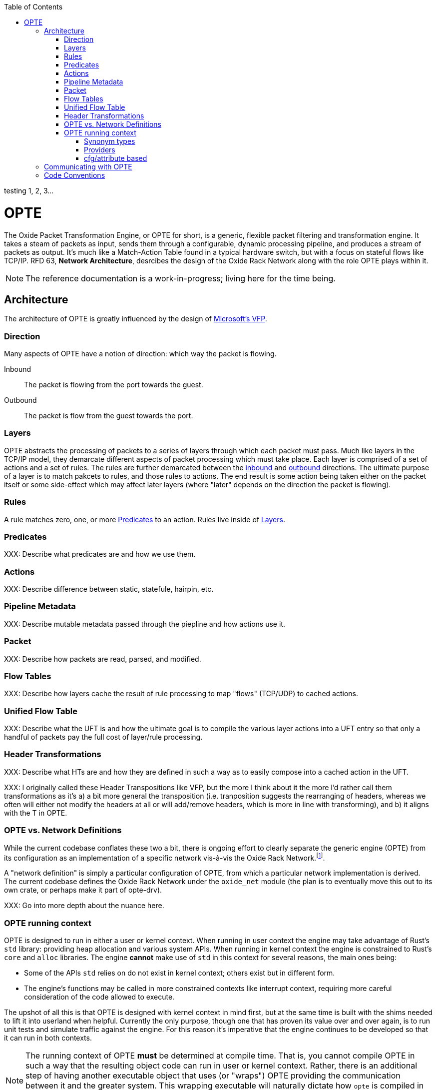:toc: left
:toclevels: 5

testing 1, 2, 3...

= OPTE

The Oxide Packet Transformation Engine, or OPTE for short, is a
generic, flexible packet filtering and transformation engine. It takes
a steam of packets as input, sends them through a configurable,
dynamic processing pipeline, and produces a stream of packets as
output. It's much like a Match-Action Table found in a typical
hardware switch, but with a focus on stateful flows like TCP/IP. RFD
63, *Network Architecture*, desrcibes the design of the Oxide Rack
Network along with the role OPTE plays within it.

NOTE: The reference documentation is a work-in-progress; living here
for the time being.

== Architecture

The architecture of OPTE is greatly influenced by the design of
https://www.microsoft.com/en-us/research/publication/vfp-virtual-switch-platform-host-sdn-public-cloud/[Microsoft's
VFP].

=== Direction

Many aspects of OPTE have a notion of direction: which way the packet
is flowing.

Inbound::
The packet is flowing from the port towards the guest.

Outbound::
The packet is flow from the guest towards the port.

=== Layers

OPTE abstracts the processing of packets to a series of layers through
which each packet must pass. Much like layers in the TCP/IP model,
they demarcate different aspects of packet processing which must take
place. Each layer is comprised of a set of actions and a set of rules.
The rules are further demarcated between the <<_direction,inbound>>
and <<_direction,outbound>> directions. The ultimate purpose of a
layer is to match pakcets to rules, and those rules to actions. The
end result is some action being taken either on the packet itself or
some side-effect which may affect later layers (where "later" depends
on the direction the packet is flowing).

=== Rules

A rule matches zero, one, or more <<_predicates>> to an action. Rules live
inside of <<_layers>>.

=== Predicates

XXX: Describe what predicates are and how we use them.

=== Actions

XXX: Describe difference between static, statefule, hairpin, etc.

=== Pipeline Metadata

XXX: Describe mutable metadata passed through the piepline and how
actions use it.

=== Packet

XXX: Describe how packets are read, parsed, and modified.

=== Flow Tables

XXX: Describe how layers cache the result of rule processing to map
"flows" (TCP/UDP) to cached actions.

=== Unified Flow Table

XXX: Describe what the UFT is and how the ultimate goal is to compile
the various layer actions into a UFT entry so that only a handful of
packets pay the full cost of layer/rule processing.

=== Header Transformations

XXX: Describe what HTs are and how they are defined in such a way as
to easily compose into a cached action in the UFT.

XXX: I originally called these Header Transpositions like VFP, but the
more I think about it the more I'd rather call them transformations as
it's a) a bit more general the transposition (i.e. tranposition
suggests the rearranging of headers, whereas we often will either not
modify the headers at all or will add/remove headers, which is more in
line with transforming), and b) it aligns with the T in OPTE.

=== OPTE vs. Network Definitions

While the current codebase conflates these two a bit, there is ongoing
effort to clearly separate the generic engine (OPTE) from its
configuration as an implementation of a specific network vis-à-vis the
Oxide Rack Network.footnote:[While you won't find anything in the RFDs about
the Oxide "Rack" Network, I'm adding this qualifier to empahsize that
there may be other future networks in an Oxide environment that we
want to implement, which may be separate from the one desrcibed in RFD
63].

A "network definition" is simply a particular configuration of OPTE,
from which a particular network implementation is derived. The current
codebase defines the Oxide Rack Network under the `oxide_net` module
(the plan is to eventually move this out to its own crate, or perhaps
make it part of opte-drv).

XXX: Go into more depth about the nuance here.

=== OPTE running context

OPTE is designed to run in either a user or kernel context. When
running in user context the engine may take advantage of Rust's `std`
library: providing heap allocation and various system APIs. When
running in kernel context the engine is constrained to Rust's `core`
and `alloc` libraries. The engine **cannot** make use of `std` in this
context for several reasons, the main ones being:

* Some of the APIs `std` relies on do not exist in kernel context;
  others exist but in different form.

* The engine's functions may be called in more constrained contexts
  like interrupt context, requiring more careful consideration of the
  code allowed to execute.

The upshot of all this is that OPTE is designed with kernel context in
mind first, but at the same time is built with the shims needed to
lift it into userland when helpful. Currently the only purpose, though
one that has proven its value over and over again, is to run unit
tests and simulate traffic against the engine. For this reason it's
imperative that the engine continues to be developed so that it can
run in both contexts.

NOTE: The running context of OPTE **must** be determined at compile
time. That is, you cannot compile OPTE in such a way that the
resulting object code can run in user or kernel context. Rather, there
is an additional step of having another executable object that uses
(or "wraps") OPTE providing the communication between it and the
greater system. This wrapping executable will naturally dictate how
`opte` is compiled in that case. For example, the `xde` kernel driver
uses the `opte` code in kernel context to provide the Oxide VPC
Network implementation. It is the liasion between the OPTE and the
greater system.

NOTE: When talking about "kernel context" we are limiting ourselves to
the illumos kernel only. It is a non-goal to maintain OPTE in a manner
that would allow it to run in other kernel environments such as Linux
or FreeBSD. To do so would require a kernel-shim layer in order to
present a single abstraction (say a mutex) with different kernel
implementations backing it. Shim layers like this often quickly
breakdown because the underlying abstractions ultimately leak into the
API (you see this in network drivers where FreeBSD uses a shim header
to map Linux network driver code into their kernel API and the result
is never pretty).

Allowing OPTE to run in user or kernel context is achieved using
different methods laid out below.

==== Synonym types

A synonym type is one that provides a kernel-context API which can be
replicated with high fidelity with a different API in user-context,
using a type from `std` or an external crate. When compiled for
kernel-context if provides a kernel API, when compiled for
user-context it presents a sort of "new type" pattern: `opte` always
uses the synonym type, but may be backed by an existing `std`/crate
type when compiled with `std` enabled.

The canonical example of this is the `opte::sync::KMutex` synonym
type. It provides a safe abstraction to the illumos kernel
https://illumos.org/man/9F/mutex_enter[mutex_enter(9F)] API when
compiled for kernel context. When compiled for user context it simply
uses `std::sync::Mutex` under the covers.

NOTE: One could argue that `opte` should just define this type as
Mutex, replicate the `std::sync::Mutex` API 1:1, and map that to the
underlying `mutex_enter(9F)` API. This mostly works, but if you look
closely cracks start to appear in the paint. The `std::sync::Mutex`
lives in the Rust `std` world, and that world needs to consider
non-abort panics: that is a thread that unwinds itself on panic
instead of aborting the entire process. For this reason the std mutex
returns a `Result` when attempting to lock the mutex. In the case that
a thread panics/unwinds while holding this mutex, it will be placed in
a poisened state and all future lock attempts (by other threads) will
return an error. Such a concern dost not exist in the illumos kernel:
if you panic the party is over. Therefore, there is no `Result` to
check when calling `lock()`: either you acquired the lock or you
ruined the party for everyone. Now, you could achieve this with
`Infalliable` in the error position, but it would still require
`unwrap()` calls against all the locks. This isn't the worst thing in
the world, but given OPTE's perogative to run in kernel context, all
`unwrap()` calls must be eyed with great suspicion, as anyone of them
could take out the entire host.

The upshot of a synonym type is that the kernel/user context problem
is solved at a type level, behind the type's implementation.

==== Providers

XXX Providers are also compile-time but allow more flexibility for
what types can stand in for a given API. Defined as trait that any
type can implement. Potentially allows operator to select at runtime
different implementations for a given context. Good example of this is
logging, where an basic API can be defined and kernel context can
define in terms of `cmn_err(9F)` and userland can have several impls
including `println!` or some logging crate (granted the developer
writes a shim for that crate to work with the provider trait define by
`opte`).

XXX While `opte` can provide an user context implementation of a
provider interface, it doesn't have to. This means the provider method
allows `opte` to distance itself from the user context implementation
while at the same time giving the developer more freedom. For example,
it means that `opte` doesn't have to pull in third-party crates to
provide these user context implementations and instead can just
provide the interface to which the developer of the userland
application needs to provide an impl. It's like a synonym type but the
developer of the user program provides the user context impl. Which
seems good for a type like `Periodic` where there is a clear kernel
API to use but perhaps an assortment of userland providers a developer
may want to choose from, and rather than have `opte` provide the shim
for all those crates it can simply as the developer to write their own
shim to the provider interface.

==== cfg/attribute based

XXX Some things ultimately can only exist in a specific context. Good
example of this is SDT probes, which are defined as symbols of the
form `__dtrace_probe_xxx`. These symbols mean nothing in user context.
However, there do exist USDT probes, which can emulate the kernel
context behavior. However, in order to do so we must restort to `cfg`
blocks.


== Communicating with OPTE

The `xde` device registers a single entry point with the DLD ioctl
framework. This entry point allows a client to send OPTE commands for
the purpose of programming the engine:

.entry point into `xde` via DLD
----
static xde_ioc_list: [dld::dld_ioc_info_t; 1] = [
    dld::dld_ioc_info_t {
        di_cmd: opte::api::XDE_OPTE_CMD as u32,
        di_flags: dld::DLDCOPYINOUT,
        di_argsize: IOCTL_SZ,
        di_func: xde_dld_ioc_opte_cmd,
        di_priv_func: secpolicy::secpolicy_dl_config,
    },
];
----

There are four values which make up an OPTE command.

`OpteCmd`:: `OpteCmd` is analogous to the `ioctl(2)` `request`
argument: it's an integer used to determine what type of request is
being made; this value is used by the kernel side to determine how to
interpret the ioctl argument

`OpteCmdIoctl`:: `OpteCmdIoctl` is analogous to the `ioctl(2)` `arg`
command: a pointer to a structure whose definition is shared across
both userspace and kernelspace; in this case both `opteadm` running in
userland and the `opte` engine running in the kernel share a
consistent (`repr(C)`) layout of this structure. Think of it as the
common delivery mechanism for the various `XxxReq`/`XxxResp` pairs.

`XxxReq`:: The request value for a given `OpteCmd`. It contains the
input needed to perform the specified command. E.g., the
`ListLayersReq` requires a `port_name: String` argument to know which
port to query. This value is shuttled from user to kernel via
`OpteCmdIotcl.req_bytes`. It is serialized in userland, written to
`req_bytes`. On the kernel side `resp_bytes` is copied into Kernel
Address Space (KAS) and deserialized.

`XxxResp`:: The response value for a given `OpteCmd`. E.g., the
`ListLayersResp` value contains a `Vec<LayerDesc>` describing the
layers registered for the given port. A command that has no response
data specifies `NoResp`. This value is shuttled from kernel to user
via `OpteCmdIoctl.resp_bytes`. The `resp_bytes` buffer is allocated
and initialized by the client in userspace. In the kernel the response
structure is serialized and then copied out to the userspace address.
When control returns to userland the client can then deserialize the
response buffer into the appropriate struct.

There's one more value that plays an important role in OPTE commands
and separates the OPTE ioctl mechanism from the more traditional
`ioctl(2)` APIs: `OpteError`. The OPTE ioctl mechanism is built in
such a way that in the case of command failure it tries its best to
deliver an `OpteError` value to the client. This is done via the same
`OpteCmdIoctl.resp_bytes` buffer used for the `XxxResp` value when a
command is successful. This allows the client to get more context
about the error compared to the traditional `ioctl(2)` usage which
gives you only an `errno` to work with (which is often ambiguous and
of little immediate help). This allows for the client to potentially
take additional measures on command failure. At minimum it allows
client logs to contain much better context about why a command failed,
allowing for quicker debugging.

Finally, on the kernel side, there is the `IoctlEnvelope` for wrapping
`OpteCmdIoctl`. This type provides a safe API for accessing the
request and marshaling a response out to the user. It relieves the
handler code of having to know the details of
`ddi_copyin(9F)`/`ddi_copyout(9F)`; allowing them to focus purely on
executing commands and returning a response.

Here's what the user/kernel address space looks like upon initial
entry into `xde_dld_ioc_opte_cmd()`. The key point this visual is
meant to convey is that at initial entry into the parent handler the
`req_bytes` and `resp_bytes` pointers still point to the userland
buffers. The `OpteCmdIoctl` data was copied-in by DLD on xde's behalf,
visualized by the dotted line from `karg` to `arg`. At this point the
xde ioctl handler still needs to copy-in the request. After processing
it needs to copy-out the response value to `resp_bytes` (`0x86ddf20`)
as well as the `OpteCmdIoctl` itself in order to update the
`resp_len_needed` value. Keep in mind this shows the logical value of
what's in `req_bytes`. The real value is actually the byte stream
produced from serializing this request value.


----
      ┌─────────────────────────────┐
  ┌ ─ │arg: 0x86de011               │
      └─────────────────────────────┘
  │                  │
                     ▼
  │ OpteCmdIoctl──────────────────────┐             ListLayersReq───────┐
    │ ┌─────────────────────────────┐ │             │┌─────────────────┐│
  │ │ │api_version: 0x1             │ │     ┌──────▶││port_name: "xde0"││◀─┐
    │ ├─────────────────────────────┤ │     │       │└─────────────────┘│  │
  │ │ │cmd: OpteCmd::ListLayers     │ │     │       └───────────────────┘  │
    │ ├─────────────────────────────┤ │     │                              │
  │ │ │req_bytes: 0x86dd010         │─┼─────┘                              │
    │ ├─────────────────────────────┤ │                                    │
  │ │ │req_len: 18                  │ │             ┌─────────────────┐    │
    │ ├─────────────────────────────┤ │             │┌─┬─┬─┬─┬─┬─┬─┬─┐│    │
  │ │ │resp_bytes: 0x86ddf20        │─┼────────────▶││0│0│0│0│0│0│0│0││    │
    │ ├─────────────────────────────┤ │             │└─┴─┴─┴─┴─┴─┴─┴─┘│    │
  │ │ │resp_len: 16384 (16K)        │ │             └─────────────────┘    │
    │ ├─────────────────────────────┤ │                      ▲             │
  │ │ │resp_len_needed: 0           │ │                      │             │
    │ └─────────────────────────────┘ │                      │             │
  │ └─────────────────────────────────┘                      │             │
                                                             │             │
  │                                                          │             │
                                                             │             │
  │                           User Address Space             │             │
   ━ ━ ━ ━ ━ ━ ━ ━ ━ ━ ━ ━ ━ ━ ━ ━ ━ ━ ━ ━ ━ ━ ━ ━ ━ ━ ━ ━ ━ ╋ ━ ━ ━ ━ ━ ━ ╋ ━
  │                          Kernel Address Space            │             │
                                                             │             │
┌ ┴ ─ ─ ─ ─ ─ ─ ─ ─ ─ ─                                      │             │
     ddi_copyin(9F)    │                                     │             │
└ ┬ ─ ─ ─ ─ ─ ─ ─ ─ ─ ─                                      │             │
     ┌─────────────────────────────┐                         │             │
  └ ▶│karg: 0xfffffeb4eaafbe00     │                         │             │
     └─────────────────────────────┘                         │             │
                    │                                        │             │
   OpteCmdIoctl─────▼────────────────┐                       │             │
   │ ┌─────────────────────────────┐ │                       │             │
   │ │api_version: 0x1             │ │                       │             │
   │ ├─────────────────────────────┤ │                       │             │
   │ │cmd: OpteCmd::ListLayers     │─┼───────────────────────┼─────────────┘
   │ ├─────────────────────────────┤ │                       │
   │ │req_bytes: 0x86dd010         │ │                       │
   │ ├─────────────────────────────┤ │                       │
   │ │req_len: 18                  │ │                       │
   │ ├─────────────────────────────┤ │                       │
   │ │resp_bytes: 0x86ddf20        │─┼───────────────────────┘
   │ ├─────────────────────────────┤ │
   │ │resp_len: 16384 (16K)        │ │
   │ ├─────────────────────────────┤ │
   │ │resp_len_needed: 0           │ │
   │ └─────────────────────────────┘ │
   └─────────────────────────────────┘
----

Here's what the address spaces look like after `list_layers_hdlr()` has
called `IoctlEnvelope::copy_in_req()`. Notice the kernel now has its
own copy of the `ListLayersReq` that it can access. Once again, keep
in mind that the truth is a little more complicated: `req_bytes`
contains the serialized bytes of `ListLayersReq`, and the
`IoctlEnvelope::copy_in_req()` deserializes the byte stream to create
a `ListLayersReq` value on the stack.

----
      ┌─────────────────────────────┐
  ┌ ─ │arg: 0x86de011               │
      └─────────────────────────────┘
  │                  │
                     ▼
  │ OpteCmdIoctl──────────────────────┐             ListLayersReq───────┐
    │ ┌─────────────────────────────┐ │             │┌─────────────────┐│
  │ │ │api_version: 0x1             │ │     ┌──────▶││port_name: "xde0"││
    │ ├─────────────────────────────┤ │     │       │└─────────────────┘│
  │ │ │cmd: OpteCmd::ListLayers     │ │     │       └───────────────────┘
    │ ├─────────────────────────────┤ │     │
  │ │ │req_bytes: 0x86dd010         │─┼─────┘
    │ ├─────────────────────────────┤ │
  │ │ │req_len: 18                  │ │             ┌─────────────────┐
    │ ├─────────────────────────────┤ │             │┌─┬─┬─┬─┬─┬─┬─┬─┐│
  │ │ │resp_bytes: 0x86ddf20        │─┼────────────▶││0│0│0│0│0│0│0│0││
    │ ├─────────────────────────────┤ │             │└─┴─┴─┴─┴─┴─┴─┴─┘│
  │ │ │resp_len: 16384 (16K)        │ │             └─────────────────┘
    │ ├─────────────────────────────┤ │                      ▲
  │ │ │resp_len_needed: 0           │ │                      │
    │ └─────────────────────────────┘ │                      │
  │ └─────────────────────────────────┘                      │
                                                             │
  │                                                          │
                                                             │
  │                           User Address Space             │
   ━ ━ ━ ━ ━ ━ ━ ━ ━ ━ ━ ━ ━ ━ ━ ━ ━ ━ ━ ━ ━ ━ ━ ━ ━ ━ ━ ━ ━ ╋ ━ ━ ━ ━ ━ ━ ━ ━
  │                          Kernel Address Space            │
                                                             │
┌ ┴ ─ ─ ─ ─ ─ ─ ─ ─ ─ ─                                      │
     ddi_copyin(9F)    │                                     │
└ ┬ ─ ─ ─ ─ ─ ─ ─ ─ ─ ─                                      │
     ┌─────────────────────────────┐                         │
  └ ▶│karg: 0xfffffeb4eaafbe00     │                         │
     └─────────────────────────────┘                         │
                    │                                        │
   OpteCmdIoctl─────▼────────────────┐               ListLayersReq───────┐
   │ ┌─────────────────────────────┐ │               │┌─────────────────┐│
   │ │api_version: 0x1             │ │      ┌───────▶││port_name: "xde0"││
   │ ├─────────────────────────────┤ │      │        │└─────────────────┘│
   │ │cmd: OpteCmd::ListLayers     │ │      │        └───────┬───────────┘
   │ ├─────────────────────────────┤ │      │                │
   │ │req_bytes: 0xfffffeb4eaaf... │─┼──────┘                │
   │ ├─────────────────────────────┤ │                       │
   │ │req_len: 18                  │ │                       │
   │ ├─────────────────────────────┤ │                       │
   │ │resp_bytes: 0x86ddf20        │─┼───────────────────────┘
   │ ├─────────────────────────────┤ │
   │ │resp_len: 16384 (16K)        │ │
   │ ├─────────────────────────────┤ │
   │ │resp_len_needed: 0           │ │
   │ └─────────────────────────────┘ │
   └─────────────────────────────────┘
----


Finally, here's the address space after `hdlr_resp()` has called
`IoctlEnvelope::copy_out_resp()`. Notice the response has been
copied-out to the user's `resp_bytes` buffer **AND** the kernel's copy
of `OpteCmdIoctl` has been copied-out as well to overwrite the user's
copy. This later step is required in order to update `resp_len_needed`
which is how the client knows how many bytes to read during
deserialization. Once again, I'm showing the logical view of
`resp_bytes` here. The reality is that it points to the serialized
bytes and the client uses this pointer along with `resp_len_needed` to
deserialize into a `ListLayersResp` value on the stack.

----
      ┌─────────────────────────────┐
  ┌ ─▶│arg: 0x86de011               │
      └─────────────────────────────┘
  │                  │
                     ▼
  │ OpteCmdIoctl──────────────────────┐             ListLayersReq───────┐
    │ ┌─────────────────────────────┐ │             │┌─────────────────┐│
  │ │ │api_version: 0x1             │ │     ┌──────▶││port_name: "xde0"││
    │ ├─────────────────────────────┤ │     │       │└─────────────────┘│
  │ │ │cmd: OpteCmd::ListLayers     │ │     │       └───────────────────┘
    │ ├─────────────────────────────┤ │     │
  │ │ │req_bytes: 0x86dd010         │─┼─────┘
    │ ├─────────────────────────────┤ │
  │ │ │req_len: 18                  │ │             ListLayersResp──────┐
    │ ├─────────────────────────────┤ │             │┌─────────────────┐│
  │ │ │resp_bytes: 0x86ddf20        │─┼────────────▶││layers: Vec<...> ││
    │ ├─────────────────────────────┤ │             │└─────────────────┘│
  │ │ │resp_len: 16384 (16K)        │ │             └───────────────────┘
    │ ├─────────────────────────────┤ │                       ▲
  │ │ │resp_len_needed: 179         │ │
    │ └─────────────────────────────┘ │                       │
  │ └─────────────────────────────────┘
                                                              │
  │
                                                              │
  │                           User Address Space
   ━ ━ ━ ━ ━ ━ ━ ━ ━ ━ ━ ━ ━ ━ ━ ━ ━ ━ ━ ━ ━ ━ ━ ━ ━ ━ ━ ━ ━ ━│━ ━ ━ ━ ━ ━ ━ ━
  │                          Kernel Address Space
                                                              │
┌ ┴ ─ ─ ─ ─ ─ ─ ─ ─ ─ ─
    ddi_copyout(9F)    │                                      │
└ ┬ ─ ─ ─ ─ ─ ─ ─ ─ ─ ─
     ┌─────────────────────────────┐                          │
  └ ─│karg: 0xfffffeb4eaafbe00     │
     └─────────────────────────────┘                          │
                    │
   OpteCmdIoctl─────▼────────────────┐               ListLayersReq───────┐
   │ ┌─────────────────────────────┐ │               │┌─────────────────┐│
   │ │api_version: 0x1             │ │      ┌───────▶││port_name: "xde0"││
   │ ├─────────────────────────────┤ │      │        │└─────────────────┘│
   │ │cmd: OpteCmd::ListLayers     │ │      │        └────────┬──────────┘
   │ ├─────────────────────────────┤ │      │
   │ │req_bytes: 0xfffffeb4eaaf... │─┼──────┘                 │
   │ ├─────────────────────────────┤ │
   │ │req_len: 18                  │ │                        │
   │ ├─────────────────────────────┤ │             ┌ ─ ─ ─ ─ ─ ─ ─ ─ ─ ┐
   │ │resp_bytes: 0x86ddf20        │─│─ ─ ─ ─ ─ ─ ─   ddi_copyout(9F)
   │ ├─────────────────────────────┤ │             └ ─ ─ ─ ─ ─ ─ ─ ─ ─ ┘
   │ │resp_len: 16384 (16K)        │ │
   │ ├─────────────────────────────┤ │
   │ │resp_len_needed: 179         │ │
   │ └─────────────────────────────┘ │
   └─────────────────────────────────┘
----

== Code Conventions

Unwrap:: A panic in the kernel is for keeps. Any `unwrap()` call is a
potentially angry (understandably so) support call in the future. For
this reason `unwrap()` should be agressively avoided; in all other
cases an `Unwrap:` comment should comment on why this particular
instance is an acceptable risk (or in some cases no risk at all).